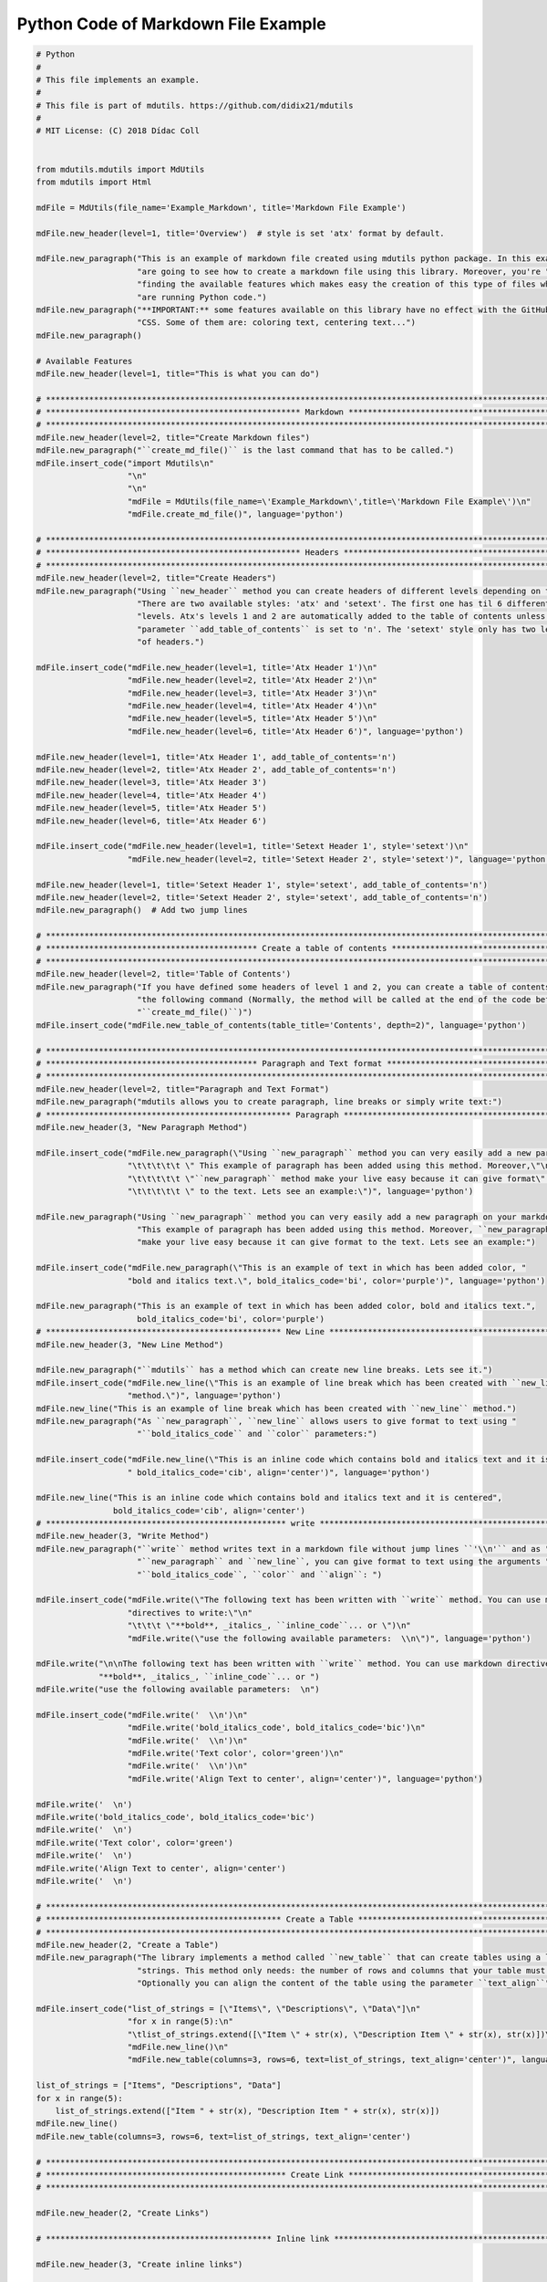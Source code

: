 Python Code of Markdown File Example
====================================

.. code:: python

    # Python
    #
    # This file implements an example.
    #
    # This file is part of mdutils. https://github.com/didix21/mdutils
    #
    # MIT License: (C) 2018 Dídac Coll


    from mdutils.mdutils import MdUtils
    from mdutils import Html

    mdFile = MdUtils(file_name='Example_Markdown', title='Markdown File Example')

    mdFile.new_header(level=1, title='Overview')  # style is set 'atx' format by default.

    mdFile.new_paragraph("This is an example of markdown file created using mdutils python package. In this example you "
                         "are going to see how to create a markdown file using this library. Moreover, you're "
                         "finding the available features which makes easy the creation of this type of files while you "
                         "are running Python code.")
    mdFile.new_paragraph("**IMPORTANT:** some features available on this library have no effect with the GitHub Markdown "
                         "CSS. Some of them are: coloring text, centering text...")
    mdFile.new_paragraph()

    # Available Features
    mdFile.new_header(level=1, title="This is what you can do")

    # ********************************************************************************************************************
    # ***************************************************** Markdown *****************************************************
    # ********************************************************************************************************************
    mdFile.new_header(level=2, title="Create Markdown files")
    mdFile.new_paragraph("``create_md_file()`` is the last command that has to be called.")
    mdFile.insert_code("import Mdutils\n"
                       "\n"
                       "\n"
                       "mdFile = MdUtils(file_name=\'Example_Markdown\',title=\'Markdown File Example\')\n"
                       "mdFile.create_md_file()", language='python')

    # ********************************************************************************************************************
    # ***************************************************** Headers ******************************************************
    # ********************************************************************************************************************
    mdFile.new_header(level=2, title="Create Headers")
    mdFile.new_paragraph("Using ``new_header`` method you can create headers of different levels depending on the style. "
                         "There are two available styles: 'atx' and 'setext'. The first one has til 6 different header "
                         "levels. Atx's levels 1 and 2 are automatically added to the table of contents unless the "
                         "parameter ``add_table_of_contents`` is set to 'n'. The 'setext' style only has two levels"
                         "of headers.")

    mdFile.insert_code("mdFile.new_header(level=1, title='Atx Header 1')\n"
                       "mdFile.new_header(level=2, title='Atx Header 2')\n"
                       "mdFile.new_header(level=3, title='Atx Header 3')\n"
                       "mdFile.new_header(level=4, title='Atx Header 4')\n"
                       "mdFile.new_header(level=5, title='Atx Header 5')\n"
                       "mdFile.new_header(level=6, title='Atx Header 6')", language='python')

    mdFile.new_header(level=1, title='Atx Header 1', add_table_of_contents='n')
    mdFile.new_header(level=2, title='Atx Header 2', add_table_of_contents='n')
    mdFile.new_header(level=3, title='Atx Header 3')
    mdFile.new_header(level=4, title='Atx Header 4')
    mdFile.new_header(level=5, title='Atx Header 5')
    mdFile.new_header(level=6, title='Atx Header 6')

    mdFile.insert_code("mdFile.new_header(level=1, title='Setext Header 1', style='setext')\n"
                       "mdFile.new_header(level=2, title='Setext Header 2', style='setext')", language='python')

    mdFile.new_header(level=1, title='Setext Header 1', style='setext', add_table_of_contents='n')
    mdFile.new_header(level=2, title='Setext Header 2', style='setext', add_table_of_contents='n')
    mdFile.new_paragraph()  # Add two jump lines

    # ********************************************************************************************************************
    # ******************************************** Create a table of contents ********************************************
    # ********************************************************************************************************************
    mdFile.new_header(level=2, title='Table of Contents')
    mdFile.new_paragraph("If you have defined some headers of level 1 and 2, you can create a table of contents invoking "
                         "the following command (Normally, the method will be called at the end of the code before calling "
                         "``create_md_file()``)")
    mdFile.insert_code("mdFile.new_table_of_contents(table_title='Contents', depth=2)", language='python')

    # ********************************************************************************************************************
    # ******************************************** Paragraph and Text format *********************************************
    # ********************************************************************************************************************
    mdFile.new_header(level=2, title="Paragraph and Text Format")
    mdFile.new_paragraph("mdutils allows you to create paragraph, line breaks or simply write text:")
    # *************************************************** Paragraph ******************************************************
    mdFile.new_header(3, "New Paragraph Method")

    mdFile.insert_code("mdFile.new_paragraph(\"Using ``new_paragraph`` method you can very easily add a new paragraph\" \n"
                       "\t\t\t\t\t \" This example of paragraph has been added using this method. Moreover,\"\n"
                       "\t\t\t\t\t \"``new_paragraph`` method make your live easy because it can give format\" \n"
                       "\t\t\t\t\t \" to the text. Lets see an example:\")", language='python')

    mdFile.new_paragraph("Using ``new_paragraph`` method you can very easily add a new paragraph on your markdown file. "
                         "This example of paragraph has been added using this method. Moreover, ``new_paragraph`` method "
                         "make your live easy because it can give format to the text. Lets see an example:")

    mdFile.insert_code("mdFile.new_paragraph(\"This is an example of text in which has been added color, "
                       "bold and italics text.\", bold_italics_code='bi', color='purple')", language='python')

    mdFile.new_paragraph("This is an example of text in which has been added color, bold and italics text.",
                         bold_italics_code='bi', color='purple')
    # ************************************************* New Line *********************************************************
    mdFile.new_header(3, "New Line Method")

    mdFile.new_paragraph("``mdutils`` has a method which can create new line breaks. Lets see it.")
    mdFile.insert_code("mdFile.new_line(\"This is an example of line break which has been created with ``new_line`` "
                       "method.\")", language='python')
    mdFile.new_line("This is an example of line break which has been created with ``new_line`` method.")
    mdFile.new_paragraph("As ``new_paragraph``, ``new_line`` allows users to give format to text using "
                         "``bold_italics_code`` and ``color`` parameters:")

    mdFile.insert_code("mdFile.new_line(\"This is an inline code which contains bold and italics text and it is centered\","
                       " bold_italics_code='cib', align='center')", language='python')

    mdFile.new_line("This is an inline code which contains bold and italics text and it is centered",
                    bold_italics_code='cib', align='center')
    # ************************************************** write **********************************************************
    mdFile.new_header(3, "Write Method")
    mdFile.new_paragraph("``write`` method writes text in a markdown file without jump lines ``'\\n'`` and as "
                         "``new_paragraph`` and ``new_line``, you can give format to text using the arguments "
                         "``bold_italics_code``, ``color`` and ``align``: ")

    mdFile.insert_code("mdFile.write(\"The following text has been written with ``write`` method. You can use markdown "
                       "directives to write:\"\n"
                       "\t\t\t \"**bold**, _italics_, ``inline_code``... or \")\n"
                       "mdFile.write(\"use the following available parameters:  \\n\")", language='python')

    mdFile.write("\n\nThe following text has been written with ``write`` method. You can use markdown directives to write: "
                 "**bold**, _italics_, ``inline_code``... or ")
    mdFile.write("use the following available parameters:  \n")

    mdFile.insert_code("mdFile.write('  \\n')\n"
                       "mdFile.write('bold_italics_code', bold_italics_code='bic')\n"
                       "mdFile.write('  \\n')\n"
                       "mdFile.write('Text color', color='green')\n"
                       "mdFile.write('  \\n')\n"
                       "mdFile.write('Align Text to center', align='center')", language='python')

    mdFile.write('  \n')
    mdFile.write('bold_italics_code', bold_italics_code='bic')
    mdFile.write('  \n')
    mdFile.write('Text color', color='green')
    mdFile.write('  \n')
    mdFile.write('Align Text to center', align='center')
    mdFile.write('  \n')

    # ********************************************************************************************************************
    # ************************************************* Create a Table ***************************************************
    # ********************************************************************************************************************
    mdFile.new_header(2, "Create a Table")
    mdFile.new_paragraph("The library implements a method called ``new_table`` that can create tables using a list of "
                         "strings. This method only needs: the number of rows and columns that your table must have. "
                         "Optionally you can align the content of the table using the parameter ``text_align``")

    mdFile.insert_code("list_of_strings = [\"Items\", \"Descriptions\", \"Data\"]\n"
                       "for x in range(5):\n"
                       "\tlist_of_strings.extend([\"Item \" + str(x), \"Description Item \" + str(x), str(x)])\n"
                       "mdFile.new_line()\n"
                       "mdFile.new_table(columns=3, rows=6, text=list_of_strings, text_align='center')", language='python')

    list_of_strings = ["Items", "Descriptions", "Data"]
    for x in range(5):
        list_of_strings.extend(["Item " + str(x), "Description Item " + str(x), str(x)])
    mdFile.new_line()
    mdFile.new_table(columns=3, rows=6, text=list_of_strings, text_align='center')

    # ********************************************************************************************************************
    # ************************************************** Create Link *****************************************************
    # ********************************************************************************************************************

    mdFile.new_header(2, "Create Links")

    # *********************************************** Inline link ********************************************************

    mdFile.new_header(3, "Create inline links")

    link = "https://github.com/didix21/mdutils"
    text = "mdutils"

    mdFile.new_paragraph("``new_inline_link`` method allows you to create a link of the style: "
                         "``[mdutils](https://github.com/didix21/mdutils)``.\n")
    mdFile.new_paragraph("Moreover, you can add bold, italics or code in the link text. Check the following examples: \n")

    mdFile.insert_code("mdFile.new_line('  - Inline link: '"
                       " + mdFile.new_inline_link(link='{}', text='{}')) \n".format(link, text) +
                       "mdFile.new_line('  - Bold inline link: ' "
                       "+ mdFile.new_inline_link(link='{}', text='{}', bold_italics_code='b') \n".format(link, text) +
                       "mdFile.new_line('  - Italics inline link: ' "
                       "+ mdFile.new_inline_link(link='{}', text='{}', bold_italics_code='i') \n".format(link, text) +
                       "mdFile.new_line('  - Code inline link: ' "
                       "+ mdFile.new_inline_link(link='{}', text='{}', bold_italics_code='i') \n".format(link, text) +
                       "mdFile.new_line('  - Bold italics code inline link: ' "
                       "+ mdFile.new_inline_link(link='{}', text='{}', bold_italics_code='cbi') \n".format(link, text) +
                       "mdFile.new_line('  - Another inline link: ' + mdFile.new_inline_link(link='{}') \n".format(link),
                       language='python')

    mdFile.new_line('  - Inline link: ' + mdFile.new_inline_link(link=link, text=text))
    mdFile.new_line('  - Bold inline link: ' + mdFile.new_inline_link(link=link, text=text, bold_italics_code='b'))
    mdFile.new_line('  - Italics inline link: ' + mdFile.new_inline_link(link=link, text=text, bold_italics_code='i'))
    mdFile.new_line('  - Code inline link: ' + mdFile.new_inline_link(link=link, text=text, bold_italics_code='c'))
    mdFile.new_line(
        '  - Bold italics code inline link: ' + mdFile.new_inline_link(link=link, text=text, bold_italics_code='cbi'))
    mdFile.new_line('  - Another inline link: ' + mdFile.new_inline_link(link=link))

    # *********************************************** Reference link ******************************************************
    mdFile.new_header(3, "Create reference links")

    mdFile.new_paragraph("``new_reference_link`` method allows you to create a link of the style: "
                         "``[mdutils][1]``. All references will be added at the end of the markdown file automatically as: \n")

    mdFile.insert_code("[1]: https://github.com/didix21/mdutils", language="python")
    mdFile.new_paragraph("Lets check some examples: \n")

    link = "https://github.com/didix21/mdutils"

    mdFile.insert_code("mdFile.write('\\n  - Reference link: ' "
                       "+ mdFile.new_reference_link(link='{}', text='mdutils', reference_tag='1')\n".format(link) +
                       "mdFile.write('\\n  - Reference link: ' "
                       "+ mdFile.new_reference_link(link='{}', text='another reference', reference_tag='md')\n".format(
                           link) +
                       "mdFile.write('\\n  - Bold link: ' "
                       "+ mdFile.new_reference_link(link='{}', text='Bold reference', reference_tag='bold', bold_italics_code='b')\n".format(
                           link) +
                       "mdFile.write('\\n  - Italics link: ' "
                       "+ mdFile.new_reference_link(link='{}', text='Bold reference', reference_tag='italics', bold_italics_code='i')\n".format(
                           link),
                       language="python")

    mdFile.write("\n  - Reference link: " + mdFile.new_reference_link(link=link, text='mdutils', reference_tag='1'))
    mdFile.write(
        "\n  - Reference link: " + mdFile.new_reference_link(link=link, text='another reference', reference_tag='md'))
    mdFile.write("\n  - Bold link: " + mdFile.new_reference_link(link=link, text='Bold reference', reference_tag='bold',
                                                                 bold_italics_code='b'))
    mdFile.write(
        "\n  - Italics link: " + mdFile.new_reference_link(link=link, text='Italics reference', reference_tag='italics',
                                                           bold_italics_code='i'))

    # ********************************************************************************************************************
    # ************************************************** Create Lists *****************************************************
    # ********************************************************************************************************************
    mdFile.new_header(2, "Create Lists")
    # *********************************************** Unordered Lists ******************************************************
    mdFile.new_header(3, "Create unordered lists")
    mdFile.new_paragraph(
        "You can add Mark down unordered list using ``mdFile.new_list(items, marked_with)``. Lets check an example: ")
    items = ["Item 1", "Item 2", "Item 3", "Item 4", ["Item 4.1", "Item 4.2", ["Item 4.2.1", "Item 4.2.2"],
                                                      "Item 4.3", ["Item 4.3.1"]], "Item 5"]
    mdFile.insert_code(f'items = {items}\n'
                       f'mdFile.new_list(items)\n')
    mdFile.new_list(items=items)

    # *********************************************** Ordered Lists ******************************************************
    mdFile.new_header(3, "Create ordered lists")
    mdFile.new_paragraph("You can add ordered ones easily, too: ``mdFile.new_list(items, marked_with='1')``")
    mdFile.new_list(items=items, marked_with='1')

    mdFile.new_paragraph("Moreover, you can add mixed list, for example: ")
    items = ["Item 1", "Item 2", ["1. Item 2.1", "2. Item 2.2"], "Item 3"]
    mdFile.insert_code(f'items = {items}\n'
                       f'mdFile.new_list(items)\n')
    mdFile.new_list(items)
    mdFile.new_paragraph("Maybe you want to replace the default hyphen ``-`` by a ``+`` or ``*`` then you can do: "
                         "``mdFile.new_list(items, marked_with='*')``.")

    # ********************************************************************************************************************
    # ************************************************** Add Images ******************************************************
    # ********************************************************************************************************************

    mdFile.new_header(2, "Add images")

    # *********************************************** Inline Image *******************************************************

    image_text = "snow trees"
    path = "./doc/source/images/photo-of-snow-covered-trees.jpg"

    mdFile.new_header(3, "Inline Images")

    mdFile.new_paragraph("You can add inline images using ``new_inline_image`` method. Method will return: "
                         "``[image](../path/to/your/image.png)``. Check the following example: ")
    mdFile.insert_code("mdFile.new_line(mdFile.new_inline_image(text='{}', path='{}'))".format(image_text, path))
    mdFile.new_line(mdFile.new_inline_image(text=image_text, path=path))

    # *********************************************** Reference Image *****************************************************
    mdFile.new_header(3, "Reference Images")
    mdFile.new_paragraph("You can add inline images using ``new_reference_image`` method. Method will return: "
                         "``[image][im]``. Check the following example: ")
    mdFile.insert_code(
        "mdFile.new_line(mdFile.new_reference_image(text='{}', path='{}', reference_tag='im'))".format(image_text, path))
    mdFile.new_line(mdFile.new_reference_image(text=image_text, path=path, reference_tag='im'))

    # ************************************************* Html Image *******************************************************

    mdFile.new_header(2, "Add HTML images")

    # *********************************************** Size Image *******************************************************

    mdFile.new_header(3, "Change size to images")
    path = "./doc/source/images/sunset.jpg"

    mdFile.new_paragraph("With ``Html.image`` you can change size of images in a markdown file. For example you can do"
                         "the following for changing width: ``mdFile.new_paragraph(Html.image(path=path, size='200'))``")

    mdFile.new_paragraph(Html.image(path=path, size='200'))

    mdFile.new_paragraph(
        "Or maybe only want to change height: ``mdFile.new_paragraph(Html.image(path=path, size='x300'))``")
    mdFile.new_paragraph(Html.image(path=path, size='x300'))

    mdFile.new_paragraph("Or change width and height: ``mdFile.new_paragraph(Html.image(path=path, size='300x300'))``")
    mdFile.new_paragraph(Html.image(path=path, size='300x300'))
    mdFile.write('\n')

    # *********************************************** Align Image *******************************************************

    mdFile.new_header(3, "Align images")
    mdFile.new_paragraph("Html.image allow to align images, too. For example you can run: "
                         "``mdFile.new_paragraph(Html.image(path=path, size='300x200', align='center'))``")

    mdFile.new_paragraph(Html.image(path=path, size='300x200', align='center'))

    # Create a table of contents
    mdFile.new_table_of_contents(table_title='Contents', depth=2)
    mdFile.create_md_file()



